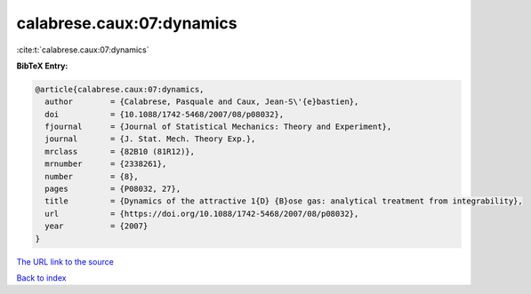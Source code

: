 calabrese.caux:07:dynamics
==========================

:cite:t:`calabrese.caux:07:dynamics`

**BibTeX Entry:**

.. code-block:: bibtex

   @article{calabrese.caux:07:dynamics,
     author        = {Calabrese, Pasquale and Caux, Jean-S\'{e}bastien},
     doi           = {10.1088/1742-5468/2007/08/p08032},
     fjournal      = {Journal of Statistical Mechanics: Theory and Experiment},
     journal       = {J. Stat. Mech. Theory Exp.},
     mrclass       = {82B10 (81R12)},
     mrnumber      = {2338261},
     number        = {8},
     pages         = {P08032, 27},
     title         = {Dynamics of the attractive 1{D} {B}ose gas: analytical treatment from integrability},
     url           = {https://doi.org/10.1088/1742-5468/2007/08/p08032},
     year          = {2007}
   }

`The URL link to the source <https://doi.org/10.1088/1742-5468/2007/08/p08032>`__


`Back to index <../By-Cite-Keys.html>`__
